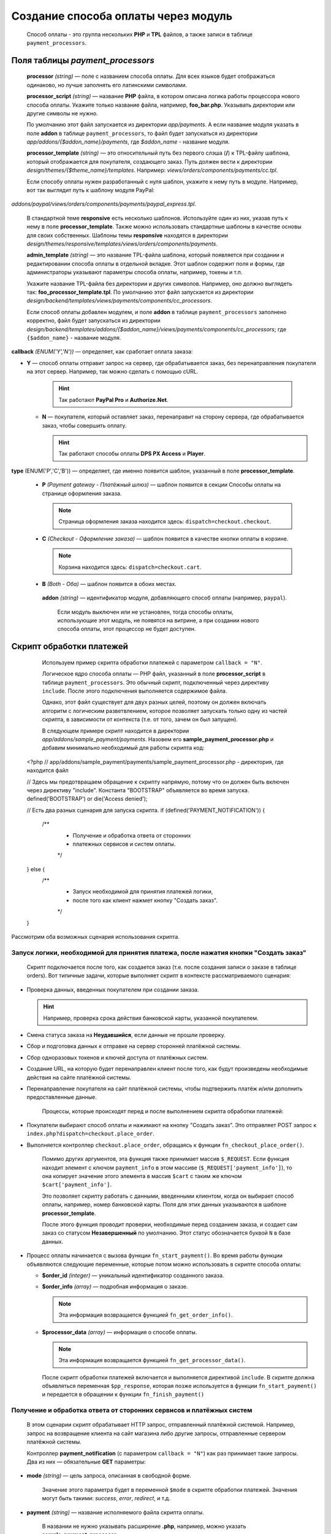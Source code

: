 ************************************
Создание способа оплаты через модуль
************************************

    Способ оплаты - это группа нескольких **PHP** и **TPL** файлов, а также записи в таблице ``payment_processors``.

=================================
Поля таблицы *payment_processors*
=================================

    **processor** *(string)* — поле с названием способа оплаты. Для всех языков будет отображаться одинаково, но лучше заполнять его латинскими символами. 

    **processor_script** *(string)* — название **PHP** файла, в котором описана логика работы процессора нового способа оплаты. Укажите только название файла, например, **foo_bar.php**. Указывать директории или другие символы не нужно.

    По умолчанию этот файл запускается из директории *app/payments*. А если название модуля указать в поле **addon** в таблице ``payment_processors``, то файл будет запускаться из директории *app/addons/{$addon_name}/payments*, где *$addon_name* - название модуля.

    **processor_template** *(string)* — это относительный путь без первого слэша (**/**) к TPL-файлу шаблона, который отображается для покупателя, создающего заказ. Путь должен вести к директории *design/themes/{$theme_name}/templates*. Например: *views/orders/components/payments/cc.tpl*.

    Если способу оплаты нужен разработанный с нуля шаблон, укажите к нему путь в модуле. Например, вот так выглядит путь к шаблону модуля PayPal:

*addons/paypal/views/orders/components/payments/paypal_express.tpl*.
  
    В стандартной теме **responsive** есть несколько шаблонов. Используйте один из них, указав путь к нему в поле **processor_template**. Также можно использовать стандартные шаблоны в качестве основы для своих собственных. Шаблоны темы **responsive** находятся в директории *design/themes/responsive/templates/views/orders/components/payments*.

    **admin_template** *(string)* — это название TPL-файла шаблона, который появляется при создании и редактировании способа оплаты в отдельной вкладке. Этот шаблон содержит поля и формы, где администраторы указывают параметры способа оплаты, например, токены и т.п.

    Укажите название TPL-файла без директории и других символов. Например, оно должно выглядеть так: **foo_processor_template.tpl**. По умолчанию этот файл запускается из директории *design/backend/templates/views/payments/components/cc_processors*.
  
    Если способ оплаты добавлен модулем, и поле **addon** в таблице ``payment_processors`` заполнено корректно, файл будет запускаться из директории *design/backend/templates/addons/{$addon_name}/views/payments/components/cc_processors*; где ``{$addon_name}`` - название модуля.

**callback** *(ENUM('Y','N'))* — определяет, как сработает оплата заказа:

* **Y** — способ оплаты отправит запрос на сервер, где обрабатывается заказ, без перенаправления покупателя на этот сервер. Например, так можно сделать с помощью cURL.

    .. hint::

        Так работают **PayPal Pro** и **Authorize.Net**.

  * **N** — покупателя, который оставляет заказ, перенаправит на сторону сервера, где обрабатывается заказ, чтобы совершить оплату.

    .. hint::

        Так работают способы оплаты **DPS PX Access** и **Player**.

**type** (ENUM('P','C','B')) — определяет, где именно появится шаблон, указанный в поле **processor_template**.

  * **P** *(Payment gateway - Платёжный шлюз)* — шаблон появится в секции Способы оплаты на странице оформления заказа.

    .. note::

        Страница оформления заказа находится здесь: ``dispatch=checkout.checkout``.

  * **C** *(Checkout - Оформление заказа)* — шаблон появится в качестве кнопки оплаты в корзине.

    .. note::

        Корзина находится здесь: ``dispatch=checkout.cart``.

  * **B** *(Both - Оба)* — шаблон появится в обоих местах. 
  
   **addon** *(string)* — идентификатор модуля, добавляющего способ оплаты (например, ``paypal``). 

    Если модуль выключен или не установлен, тогда способы оплаты, использующие этот модуль, не появятся на витрине, а при создании нового способа оплаты, этот процессор не будет доступен.
  
=========================
Скрипт обработки платежей
=========================

    Используем пример скрипта обработки платежей с параметром ``callback = "N"``.

    Логическое ядро способа оплаты — PHP файл, указанный в поле **processor_script** в таблице ``payment_processors``. Это обычный скрипт, подключенный через директиву ``include``. После этого подключения выполняется содержимое файла.

    Однако, этот файл существует для двух разных целей, поэтому он должен включать алгоритм с логическим разветвлением, которое позволяет запускать только одну из частей скрипта, в зависимости от контекста (т.е. от того, зачем он был запущен). 

    В следующем примере скрипт находится в директории *app/addons/sample_payment/payments*. Назовем его **sample_payment_processor.php** и добавим минимально необходимый для работы скрипта код::

  <?php
  // app/addons/sample_payment/payments/sample_payment_processor.php - директория, где находится файл

  // Здесь мы предотвращаем обращение к скрипту напрямую, потому что он должен быть включен через директиву "include". Константа "BOOTSTRAP" объявляется во время запуска.
  defined('BOOTSTRAP') or die('Access denied');

  //  Есть два разных сценария для запуска скрипта.
  if (defined('PAYMENT_NOTIFICATION')) {
      /**
       * Получение и обработка ответа от сторонних  
       * платежных сервисов и систем оплаты.
       */
  } else {
    /**
     * Запуск необходимой для принятия платежей логики,  
     * после того как клиент нажмет кнопку "Создать заказ".
     */
  }

Рассмотрим оба возможных сценария использования скрипта.

-------------------------------------------------------------------------------------
Запуск логики, необходимой для принятия платежа, после нажатия кнопки "Создать заказ"
-------------------------------------------------------------------------------------

    Скрипт подключается после того, как создается заказ (т.е. после создания записи о заказе в таблице orders). Вот типичные задачи, которые выполняет скрипт в контексте рассматриваемого сценария:

* Проверка данных, введенных покупателем при создании заказа. 

  .. hint::
  
      Например, проверка срока действия банковской карты, указанной покупателем.

* Смена статуса заказа на **Неудавшийся**, если данные не прошли проверку.

* Сбор и подготовка данных к отправке на сервер сторонней платёжной системы.

* Сбор одноразовых токенов и ключей доступа от платёжных систем.

* Создание URL, на которую будет перенаправлен клиент после того, как будут произведены необходимые действия на сайте платёжной системы.

* Перенаправление покупателя на сайт платёжной системы, чтобы подтвержить платёж и/или дополнить предоставленные данные.

    Процессы, которые происходят перед и после выполнением скрипта обработки платежей:

* Покупатели выбирают способ оплаты и нажимают на кнопку "Создать заказ". Это отправляет POST запрос к ``index.php?dispatch=checkout.place_order``.

* Выполняется контроллер ``checkout.place_order``, обращаясь к функции ``fn_checkout_place_order()``.

    Помимо других аргументов, эта функция также принимает массив ``$_REQUEST``. Если функция находит элемент с ключом ``payment_info`` в этом массиве (``$_REQUEST['payment_info']``), то она копирует значение этого элемента в массив ``$cart`` с таким же ключом ``$cart['payment_info']``.

    Это позволяет скрипту работать с данными, введенными клиентом, когда он выбирает способ оплаты, например, номер банковской карты. Поля для этих данных указываются в шаблоне **processor_template**.
 
    После этого функция проводит проверки, необходимые перед созданием заказа, и создает сам заказ со статусом **Незавершенный** по умолчанию. Этот статус обозначается буквой ``N`` в базе данных.


* Процесс оплаты начинается с вызова функции ``fn_start_payment()``. Во время работы функции объявляются следующие переменные, которые потом можно использовать в скрипте способа оплаты:

  * **$order_id** *(integer)* — уникальный идентификатор созданного заказа.

  * **$order_info** *(array)* — подробная информация о заказе.

    .. note::
 
        Эта информация возвращается функцией ``fn_get_order_info()``.

  * **$processor_data** *(array)* — информация о способе оплаты. 

    .. note::

        Эта информация возвращается функцией ``fn_get_processor_data()``. 

    После скрипт обработки платежей включается и выполняется директивой ``include``. 
    В скрипте должна объявляться переменная ``$pp_response``, которая позже используется в функции ``fn_start_payment()`` и передается в обращении к функции  ``fn_finish_payment()``

---------------------------------------------------------------------
Получение и обработка ответа от сторонних сервисов и платёжных систем
---------------------------------------------------------------------

    В этом сценарии скрипт обрабатывает HTTP запрос, отправленный платёжной системой. Например, запрос на возвращение клиента на сайт магазина либо другие запросы, отправленные сервером платёжной системы. 

    Контроллер **payment_notification** (с параметром ``callback = "N"``) как раз принимает такие запросы. Два из них — обязательные **GET** параметры:


* **mode** *(string)* — цель запроса, описанная в свободной форме.

    Значение этого параметра будет в переменной ``$mode`` в скрипте обработки платежей. Значения могут быть такими: *success*, *error*, *redirect*, и т.д.

* **payment** *(string)* — название исполняемого файла скрипта оплаты. 

    В названии не нужно указывать расширение **.php**, например, можно указать **sample_payment_processor**.

    Процессы, происходящие при выполнении контроллера **payment_notification**:

* Объявляется константа ``PAYMENT_NOTIFICATION``; её значение — ``true``. 

    Это позволяет провести различие между двумя сценариями выполнения алгоритма.

* Проверяется, активен ли способ оплаты, использующий платежный процессор, переданный в параметре GET.

* Скрипт обработки платежей включается с помощью директивы ``include``.

==================================
 Пример скрипта обработки платежей
==================================

    Создадим скрипт обработки платежа с параметрами ``callback = "N"``  и ``type = "P"``. Он будет перенаправлять покупателя на сервер платёжной системы, и способ оплаты появится в секции **Способы оплаты** на странице оформления заказа.

    Начнем с создания файла **sample_payment_processor.php** в директории *app/addons/sample_payment/payments* и добавим минимальный необходимый код для его работы::

  <?php
  // Запрещаем прямой доступ к скрипту, потому что он должен быть включен директивой "include".
  defined('BOOTSTRAP') or die('Access denied');

  // Далее — алгоритм с двумя сценариями работы скрипта.
  if (defined('PAYMENT_NOTIFICATION')) {
      /**
       * Получение и обработка ответа от сторонних  
       * платежных сервисов и систем оплаты.
       *
       * Доступные переменные:
       * @var string $mode цель запроса
       */
  } else {
      /**
       * Запуск необходимой для принятия платежей логики,
       * после того как клиент нажмет кнопку "Создать заказ".
       *
       * Доступные переменные:
       *
       * @var array $order_info     Полная информация о заказе
       * @var array $processor_data Информация о обработчике платежа
       */
  }

Например, добавим следующий код::

  <?php
  // Запрещаем прямой доступ к скрипту, потому что он должен быть включен директивой "include".
  defined('BOOTSTRAP') or die('Access denied');

  // Далее — алгоритм с двумя сценариями работы скрипта.
  if (defined('PAYMENT_NOTIFICATION')) {
    
       fn_print_r("Обработка платежа");
    
  } else {
    
       fn_print_r("Отправка данных");
    
  }

Теперь, если на странице оформления заказа выбрать способ оплаты с этим скриптом обработки платежей и нажать "Создать заказ", мы увидим распечатанные сообщения "Обработка платежа", а после — "Отправка данных". Можно также использовать код любого способа оплаты из директории *app/payments* как пример. 

================================================
Добавляем описание для процессора способа оплаты
================================================

Можно добавить описание к процессору способа оплаты, которое появится в поле **Processor**, когда :doc:`создаете способ оплаты <../../../user_guide/payment_methods/adding_payment>` на странице **Администрирование → Способы оплаты**.

Описание процессора обработки платежей — это динамически формирующаяся :doc:`языковая переменная <../../core/language_variables>` в таблице ``language_values``.

Название языковой переменной — **processor_description_{$processor_script}**; где ``{$processor_script}`` — это значение поля **processor_script** в таблице ``payment_processors`` без указания расширения **.php**.

Например, если значением **processor_script** будет  *foo_bar_processor.php*, то название языковой переменной будет таким: **processor_description_foo_bar_processor**.

После добавления этой языковой переменной с описанием процессора способа оплаты в таблицу ``language_values`` описание процессора *foo_bar_processor* появится в Панели администратора. 

Значения языковых переменных можно редактировать следующими тремя способами:


* в Панели администратора на странице **Тексты и языки → Редактировать тексты**; 

* SQL запросом к таблице ``language_values`` :ref:`во время установки модуля <install-addon-process>`;

* через миграцию.

===================================
IFRAME Mode для процессора платежей
===================================

Некоторые процессоры позволяют взаимодействовать с платёжными шлюзами с помощью встроенной в iframe страницы. Таким образом покупателю не нужно будет покидать сайт магазина. 

.. note::

    Посмотрите на **Skrill QuickCheckout** (*skrill_qc.php*) и **Skrill eWallet** (*skrill_ewallet.php*) в *app/payments* — эти процессоры поддерживают iframe mode. Есть также `пример такого модуля на GitHub <https://github.com/cscart/addons/tree/master/iframe_payment>`_.

Для работы в режиме iframe платежный процессор должен иметь параметр под названием ``iframe_mode`` со значением ``Y``.
Вот пример::

  <input
     type="hidden"
     name="payment_data[processor_params][iframe_mode]"
     value="Y"
  />

Когда покупатель выбирает способ оплаты с iframe на странице оформления заказа, кнопка **Создать заказ** не появится. Поэтому процессоры с контроллерами в **checkout.post.php** не будут запускаться. Например, в таком случае покупатель не сможет подписаться на :doc:`рассылку <../../../user_guide/addons/newsletters/index>` на странице оформления заказа. 

Обычно для идентификации заказа используется ``order_id``, но так как в этом случае он ещё не создан, то ему присваивается `случайное одноразовое число<https://en.wikipedia.org/wiki/Cryptographic_nonce>`_. Таким образом из константы ``TIME`` и ``user_id`` генерируется "одноразовый" номер заказа.

Платежный шлюз в iframe загружается через режим ``process_payment`` контроллера **checkout.php**, где скрипт процессора подключается с помощью директивы ``include``.

Скрипт обработки платежей отправляет всю необходимую информацию платежному шлюзу, включая одноразовый номер заказа и идентификатор сессии.

Как только получено уведомление об оплате от шлюза, заказ размещается, и информация о заказе извлекается из сеанса.

После получения уведомления об оплате нужно выбрать следующие действия:

* разместить заказ вручную;

* связать одноразовый номер заказа с ``order_id``;

Вот такие записи будут добавлены в таблицу ``order_data``, когда будет получено ``payment_notification``:

+--------------------------------------+-------+------------------------+
| order_id                             | тип   | данные                 |
+======================================+=======+========================+
|                                      | S     | Константа ``TIME``     |
| Идентификатор созданного заказа      +-------+------------------------+
|                                      | E     | Одноразовый номер      |
+--------------------------------------+-------+------------------------+
